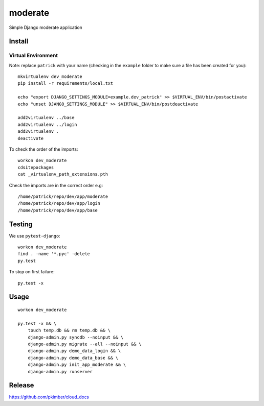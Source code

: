 moderate
****

Simple Django moderate application

Install
=======

Virtual Environment
-------------------

Note: replace ``patrick`` with your name (checking in the ``example`` folder
to make sure a file has been created for you)::

  mkvirtualenv dev_moderate
  pip install -r requirements/local.txt

  echo "export DJANGO_SETTINGS_MODULE=example.dev_patrick" >> $VIRTUAL_ENV/bin/postactivate
  echo "unset DJANGO_SETTINGS_MODULE" >> $VIRTUAL_ENV/bin/postdeactivate

  add2virtualenv ../base
  add2virtualenv ../login
  add2virtualenv .
  deactivate

To check the order of the imports::

  workon dev_moderate
  cdsitepackages
  cat _virtualenv_path_extensions.pth

Check the imports are in the correct order e.g::

  /home/patrick/repo/dev/app/moderate
  /home/patrick/repo/dev/app/login
  /home/patrick/repo/dev/app/base

Testing
=======

We use ``pytest-django``::

  workon dev_moderate
  find . -name '*.pyc' -delete
  py.test

To stop on first failure::

  py.test -x

Usage
=====

::

  workon dev_moderate

  py.test -x && \
      touch temp.db && rm temp.db && \
      django-admin.py syncdb --noinput && \
      django-admin.py migrate --all --noinput && \
      django-admin.py demo_data_login && \
      django-admin.py demo_data_base && \
      django-admin.py init_app_moderate && \
      django-admin.py runserver

Release
=======

https://github.com/pkimber/cloud_docs
